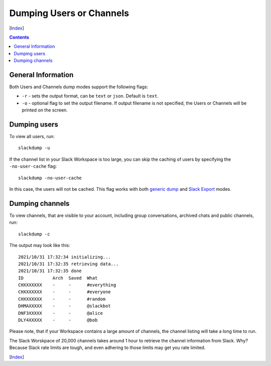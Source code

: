 =========================
Dumping Users or Channels
=========================
[Index_]

.. contents::

General Information
-------------------

Both Users and Channels dump modes support the following flags:

- ``-r`` - sets the output format, can be ``text`` or ``json``.  Default is
  ``text``.
- ``-o`` - optional flag to set the output filename.  If output filename is not
  specified, the Users or Channels will be printed on the screen.

Dumping users
-------------

To view all users, run::

  slackdump -u

If the channel list in your Slack Workspace is too large, you can skip the
caching of users by specifying the ``-no-user-cache`` flag::

  slackdump -no-user-cache

In this case, the users will not be cached.  This flag works with both `generic
dump`_ and `Slack Export`_ modes.

Dumping channels
----------------

To view channels, that are visible to your account, including group
conversations, archived chats and public channels, run::

  slackdump -c

The output may look like this::

  2021/10/31 17:32:34 initializing...
  2021/10/31 17:32:35 retrieving data...
  2021/10/31 17:32:35 done
  ID           Arch  Saved  What
  CHXXXXXXX    -     -      #everything
  CHXXXXXXX    -     -      #everyone
  CHXXXXXXX    -     -      #random
  DHMAXXXXX    -     -      @slackbot
  DNF3XXXXX    -     -      @alice
  DLY4XXXXX    -     -      @bob

Please note, that if your Workspace contains a large amount of channels, the
channel listing will take a long time to run.

The Slack Worskpace of 20,000 channels takes around 1 hour to retrieve the
channel information from Slack.  Why?  Because Slack rate limits are tough, and
even adhering to those limits may get you rate limited.

[Index_]

.. _Index: README.rst
.. _generic dump: usage-channels.rst
.. _Slack Export: usage-export.rst
